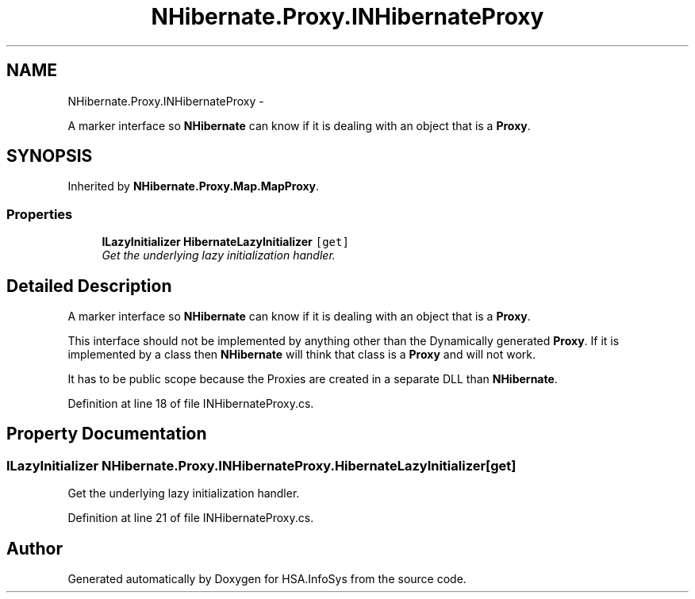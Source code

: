 .TH "NHibernate.Proxy.INHibernateProxy" 3 "Fri Jul 5 2013" "Version 1.0" "HSA.InfoSys" \" -*- nroff -*-
.ad l
.nh
.SH NAME
NHibernate.Proxy.INHibernateProxy \- 
.PP
A marker interface so \fBNHibernate\fP can know if it is dealing with an object that is a \fBProxy\fP\&.  

.SH SYNOPSIS
.br
.PP
.PP
Inherited by \fBNHibernate\&.Proxy\&.Map\&.MapProxy\fP\&.
.SS "Properties"

.in +1c
.ti -1c
.RI "\fBILazyInitializer\fP \fBHibernateLazyInitializer\fP\fC [get]\fP"
.br
.RI "\fIGet the underlying lazy initialization handler\&. \fP"
.in -1c
.SH "Detailed Description"
.PP 
A marker interface so \fBNHibernate\fP can know if it is dealing with an object that is a \fBProxy\fP\&. 

This interface should not be implemented by anything other than the Dynamically generated \fBProxy\fP\&. If it is implemented by a class then \fBNHibernate\fP will think that class is a \fBProxy\fP and will not work\&. 
.PP
It has to be public scope because the Proxies are created in a separate DLL than \fBNHibernate\fP\&. 
.PP
Definition at line 18 of file INHibernateProxy\&.cs\&.
.SH "Property Documentation"
.PP 
.SS "\fBILazyInitializer\fP NHibernate\&.Proxy\&.INHibernateProxy\&.HibernateLazyInitializer\fC [get]\fP"

.PP
Get the underlying lazy initialization handler\&. 
.PP
Definition at line 21 of file INHibernateProxy\&.cs\&.

.SH "Author"
.PP 
Generated automatically by Doxygen for HSA\&.InfoSys from the source code\&.
